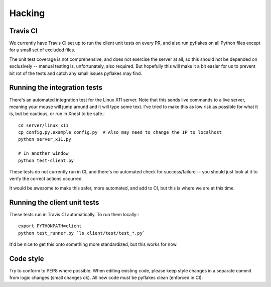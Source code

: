 =================
Hacking
=================

Travis CI
---------

We currently have Travis CI set up to run the client unit tests on every PR,
and also run pyflakes on all Python files except for a small set of excluded
files.

The unit test coverage is not comprehensive, and does not exercise the server
at all, so this should not be depended on exclusively -- manual testing is,
unfortunately, also required. But hopefully this will make it a bit easier for
us to prevent bit rot of the tests and catch any small issues pyflakes may
find.

Running the integration tests
-----------------------------

There's an automated integration test for the Linux X11 server. Note that this
sends live commands to a live server, meaning your mouse will jump around and
it will type some text. I've tried to make this as low risk as possible for
what it is, but be cautious, or run in Xnest to be safe.::

    cd server/linux_x11
    cp config.py.example config.py  # Also may need to change the IP to localhost
    python server_x11.py

    # In another window
    python test-client.py

These tests do not currently run in CI, and there's no automated check for
success/failure -- you should just look at it to verify the correct actions
occurred.

It would be awesome to make this safer, more automated, and add to CI, but this
is where we are at this time.

Running the client unit tests
-----------------------------

These tests run in Travis CI automatically. To run them locally:::

    export PYTHONPATH=client
    python test_runner.py `ls client/test/test_*.py`

It'd be nice to get this onto something more standardized, but this works for
now.

Code style
----------

Try to conform to PEP8 where possible. When editing existing code, please keep
style changes in a separate commit from logic changes (small changes ok). All
new code must be pyflakes clean (enforced in CI).
